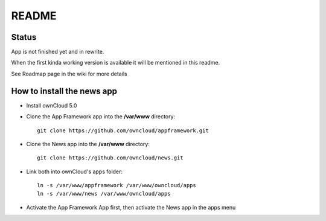 README
======

Status
------
App is not finished yet and in rewrite.

When the first kinda working version is available it will be mentioned in this readme.

See Roadmap page in the wiki for more details


How to install the news app
---------------------------
- Install ownCloud 5.0
- Clone the App Framework app into the **/var/www** directory::

	git clone https://github.com/owncloud/appframework.git

- Clone the News app into the **/var/www** directory::

	git clone https://github.com/owncloud/news.git


- Link both into ownCloud's apps folder::

	ln -s /var/www/appframework /var/www/owncloud/apps
	ln -s /var/www/news /var/www/owncloud/apps

- Activate the App Framework App first, then activate the News app in the apps menu
